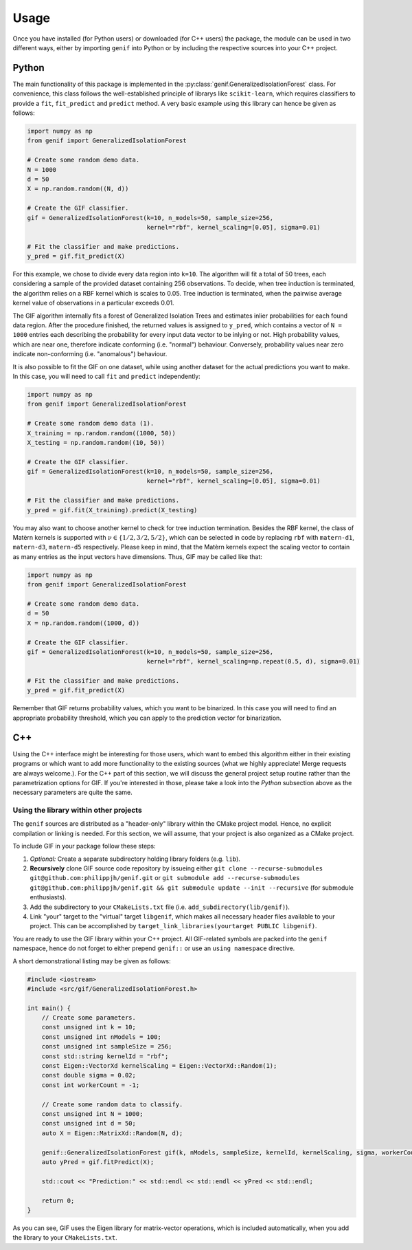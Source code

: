 =====
Usage
=====

Once you have installed (for Python users) or downloaded (for C++ users) the package, the module can be used in two different ways, either by importing ``genif`` into Python or by
including the respective sources into your C++ project.

Python
======

The main functionality of this package is implemented in the :py:class:`genif.GeneralizedIsolationForest` class. For convenience, this class follows the well-established principle
of librarys like ``scikit-learn``, which requires classifiers to provide a ``fit``, ``fit_predict`` and ``predict`` method. A very basic example using this library can hence be
given as follows:

.. code-block:: python

    import numpy as np
    from genif import GeneralizedIsolationForest

    # Create some random demo data.
    N = 1000
    d = 50
    X = np.random.random((N, d))

    # Create the GIF classifier.
    gif = GeneralizedIsolationForest(k=10, n_models=50, sample_size=256,
                                     kernel="rbf", kernel_scaling=[0.05], sigma=0.01)

    # Fit the classifier and make predictions.
    y_pred = gif.fit_predict(X)

For this example, we chose to divide every data region into ``k=10``. The algorithm will fit a total of 50 trees, each considering a sample of the provided dataset containing 256
observations. To decide, when tree induction is terminated, the algorithm relies on a RBF kernel which is scales to 0.05. Tree induction is terminated, when the pairwise average
kernel value of observations in a particular exceeds 0.01.

The GIF algorithm internally fits a forest of Generalized Isolation Trees and estimates inlier probabilities for each found data region. After the procedure finished, the returned
values is assigned to ``y_pred``, which contains a vector of ``N = 1000`` entries each describing the probability for every input data vector to be inlying or not. High probability
values, which are near one, therefore indicate conforming (i.e. "normal") behaviour. Conversely, probability values near zero indicate non-conforming (i.e. "anomalous") behaviour.

It is also possible to fit the GIF on one dataset, while using another dataset for the actual predictions you want to make. In this case, you will need to call ``fit`` and
``predict`` independently:

.. code-block:: python

    import numpy as np
    from genif import GeneralizedIsolationForest

    # Create some random demo data (1).
    X_training = np.random.random((1000, 50))
    X_testing = np.random.random((10, 50))

    # Create the GIF classifier.
    gif = GeneralizedIsolationForest(k=10, n_models=50, sample_size=256,
                                     kernel="rbf", kernel_scaling=[0.05], sigma=0.01)

    # Fit the classifier and make predictions.
    y_pred = gif.fit(X_training).predict(X_testing)

You may also want to choose another kernel to check for tree induction termination. Besides the RBF kernel, the class of Matèrn kernels is supported with
:math:`\nu \in \left\lbrace 1/2, 3/2, 5/2 \right\rbrace`, which can be selected in code by replacing ``rbf`` with ``matern-d1``, ``matern-d3``, ``matern-d5`` respectively. Please
keep in mind, that the Matèrn kernels expect the scaling vector to contain as many entries as the input vectors have dimensions. Thus, GIF may be called like that:

.. code-block:: python

    import numpy as np
    from genif import GeneralizedIsolationForest

    # Create some random demo data.
    d = 50
    X = np.random.random((1000, d))

    # Create the GIF classifier.
    gif = GeneralizedIsolationForest(k=10, n_models=50, sample_size=256,
                                     kernel="rbf", kernel_scaling=np.repeat(0.5, d), sigma=0.01)

    # Fit the classifier and make predictions.
    y_pred = gif.fit_predict(X)

Remember that GIF returns probability values, which you want to be binarized. In this case you will need to find an appropriate probability threshold, which you can apply to the
prediction vector for binarization.

C++
===

Using the C++ interface might be interesting for those users, which want to embed this algorithm either in their existing programs or which want to add more functionality to the
existing sources (what we highly appreciate! Merge requests are always welcome.). For the C++ part of this section, we will discuss the general project
setup routine rather than the parametrization options for GIF. If you're interested in those, please take a look into the `Python` subsection above as the necessary parameters are
quite the same.

Using the library within other projects
---------------------------------------

The ``genif`` sources are distributed as a "header-only" library within the CMake project model. Hence, no explicit compilation or linking is needed. For this section, we will
assume, that your project is also organized as a CMake project.

To include GIF in your package follow these steps:

1. `Optional:` Create a separate subdirectory holding library folders (e.g. ``lib``).
2. **Recursively** clone GIF source code repository by issueing either ``git clone --recurse-submodules git@github.com:philippjh/genif.git`` or ``git submodule add --recurse-submodules git@github.com:philippjh/genif.git && git submodule update --init --recursive`` (for submodule enthusiasts).
3. Add the subdirectory to your ``CMakeLists.txt`` file (i.e. ``add_subdirectory(lib/genif)``).
4. Link "your" target to the "virtual" target ``libgenif``, which makes all necessary header files available to your project. This can be accomplished by ``target_link_libraries(yourtarget PUBLIC libgenif)``.

You are ready to use the GIF library within your C++ project. All GIF-related symbols are packed into the ``genif`` namespace, hence do not forget to either prepend ``genif::`` or
use an ``using namespace`` directive.

A short demonstrational listing may be given as follows:

.. code-block:: c++

    #include <iostream>
    #include <src/gif/GeneralizedIsolationForest.h>

    int main() {
        // Create some parameters.
        const unsigned int k = 10;
        const unsigned int nModels = 100;
        const unsigned int sampleSize = 256;
        const std::string kernelId = "rbf";
        const Eigen::VectorXd kernelScaling = Eigen::VectorXd::Random(1);
        const double sigma = 0.02;
        const int workerCount = -1;

        // Create some random data to classify.
        const unsigned int N = 1000;
        const unsigned int d = 50;
        auto X = Eigen::MatrixXd::Random(N, d);

        genif::GeneralizedIsolationForest gif(k, nModels, sampleSize, kernelId, kernelScaling, sigma, workerCount);
        auto yPred = gif.fitPredict(X);

        std::cout << "Prediction:" << std::endl << std::endl << yPred << std::endl;

        return 0;
    }

As you can see, GIF uses the Eigen library for matrix-vector operations, which is included automatically, when you add the library to your ``CMakeLists.txt``.